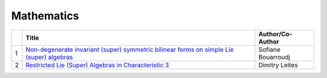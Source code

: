 Mathematics
===========

.. list-table:: 
    :widths: auto 
    :header-rows: 1

    * - 
      - Title
      - Author/Co-Author
    * - 1
      - `Non-degenerate invariant (super) symmetric bilinear forms on simple Lie (super) algebras
        <https://link.springer.com/article/10.1007/s10468-018-9802-8>`__
      - Sofiane Bouarroudj
    * - 2
      - `Restricted Lie (Super) Algebras in Characteristic 3
        <https://link.springer.com/article/10.1007/s10688-018-0206-7>`__
      - Dimitry Leites